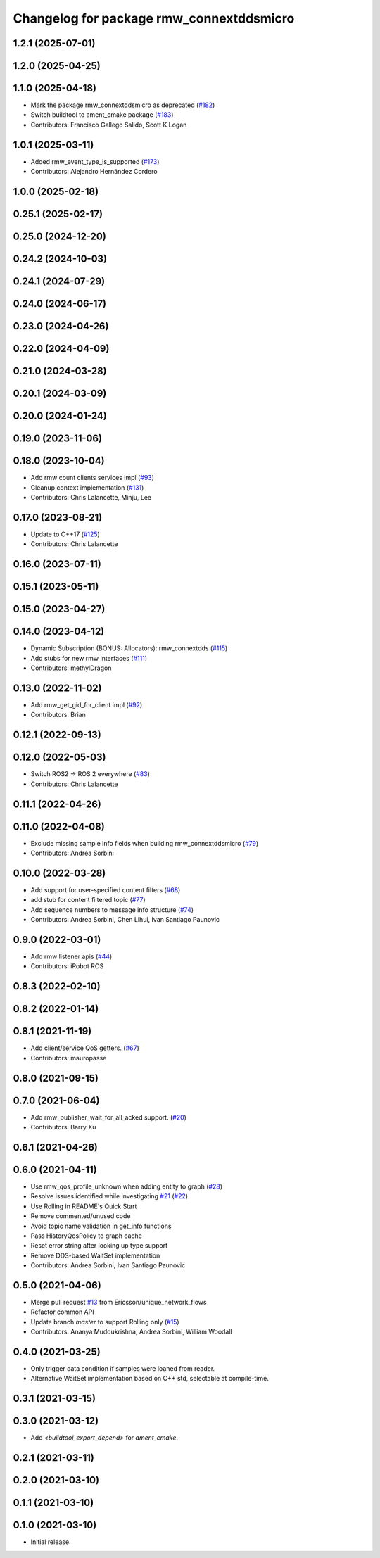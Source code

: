 ^^^^^^^^^^^^^^^^^^^^^^^^^^^^^^^^^^^^^^^^^
Changelog for package rmw_connextddsmicro
^^^^^^^^^^^^^^^^^^^^^^^^^^^^^^^^^^^^^^^^^

1.2.1 (2025-07-01)
------------------

1.2.0 (2025-04-25)
------------------

1.1.0 (2025-04-18)
------------------
* Mark the package rmw_connextddsmicro as deprecated (`#182 <https://github.com/ros2/rmw_connextdds/issues/182>`_)
* Switch buildtool to ament_cmake package (`#183 <https://github.com/ros2/rmw_connextdds/issues/183>`_)
* Contributors: Francisco Gallego Salido, Scott K Logan

1.0.1 (2025-03-11)
------------------
* Added rmw_event_type_is_supported (`#173 <https://github.com/ros2/rmw_connextdds/issues/173>`_)
* Contributors: Alejandro Hernández Cordero

1.0.0 (2025-02-18)
------------------

0.25.1 (2025-02-17)
-------------------

0.25.0 (2024-12-20)
-------------------

0.24.2 (2024-10-03)
-------------------

0.24.1 (2024-07-29)
-------------------

0.24.0 (2024-06-17)
-------------------

0.23.0 (2024-04-26)
-------------------

0.22.0 (2024-04-09)
-------------------

0.21.0 (2024-03-28)
-------------------

0.20.1 (2024-03-09)
-------------------

0.20.0 (2024-01-24)
-------------------

0.19.0 (2023-11-06)
-------------------

0.18.0 (2023-10-04)
-------------------
* Add rmw count clients services impl (`#93 <https://github.com/ros2/rmw_connextdds/issues/93>`_)
* Cleanup context implementation (`#131 <https://github.com/ros2/rmw_connextdds/issues/131>`_)
* Contributors: Chris Lalancette, Minju, Lee

0.17.0 (2023-08-21)
-------------------
* Update to C++17 (`#125 <https://github.com/ros2/rmw_connextdds/issues/125>`_)
* Contributors: Chris Lalancette

0.16.0 (2023-07-11)
-------------------

0.15.1 (2023-05-11)
-------------------

0.15.0 (2023-04-27)
-------------------

0.14.0 (2023-04-12)
-------------------
* Dynamic Subscription (BONUS: Allocators): rmw_connextdds (`#115 <https://github.com/ros2/rmw_connextdds/issues/115>`_)
* Add stubs for new rmw interfaces (`#111 <https://github.com/ros2/rmw_connextdds/issues/111>`_)
* Contributors: methylDragon

0.13.0 (2022-11-02)
-------------------
* Add rmw_get_gid_for_client impl (`#92 <https://github.com/ros2/rmw_connextdds/issues/92>`_)
* Contributors: Brian

0.12.1 (2022-09-13)
-------------------

0.12.0 (2022-05-03)
-------------------
* Switch ROS2 -> ROS 2 everywhere (`#83 <https://github.com/ros2/rmw_connextdds/issues/83>`_)
* Contributors: Chris Lalancette

0.11.1 (2022-04-26)
-------------------

0.11.0 (2022-04-08)
-------------------
* Exclude missing sample info fields when building rmw_connextddsmicro (`#79 <https://github.com/ros2/rmw_connextdds/issues/79>`_)
* Contributors: Andrea Sorbini

0.10.0 (2022-03-28)
-------------------
* Add support for user-specified content filters (`#68 <https://github.com/ros2/rmw_connextdds/issues/68>`_)
* add stub for content filtered topic (`#77 <https://github.com/ros2/rmw_connextdds/issues/77>`_)
* Add sequence numbers to message info structure (`#74 <https://github.com/ros2/rmw_connextdds/issues/74>`_)
* Contributors: Andrea Sorbini, Chen Lihui, Ivan Santiago Paunovic

0.9.0 (2022-03-01)
------------------
* Add rmw listener apis (`#44 <https://github.com/rticommunity/rmw_connextdds/issues/44>`_)
* Contributors: iRobot ROS

0.8.3 (2022-02-10)
------------------

0.8.2 (2022-01-14)
------------------

0.8.1 (2021-11-19)
------------------
* Add client/service QoS getters. (`#67 <https://github.com/rticommunity/rmw_connextdds/issues/67>`_)
* Contributors: mauropasse

0.8.0 (2021-09-15)
------------------

0.7.0 (2021-06-04)
------------------
* Add rmw_publisher_wait_for_all_acked support. (`#20 <https://github.com/rticommunity/rmw_connextdds/issues/20>`_)
* Contributors: Barry Xu

0.6.1 (2021-04-26)
------------------

0.6.0 (2021-04-11)
------------------
* Use rmw_qos_profile_unknown when adding entity to graph (`#28 <https://github.com/rticommunity/rmw_connextdds/issues/28>`_)
* Resolve issues identified while investigating `#21 <https://github.com/rticommunity/rmw_connextdds/issues/21>`_ (`#22 <https://github.com/rticommunity/rmw_connextdds/issues/22>`_)
* Use Rolling in README's Quick Start
* Remove commented/unused code
* Avoid topic name validation in get_info functions
* Pass HistoryQosPolicy to graph cache
* Reset error string after looking up type support
* Remove DDS-based WaitSet implementation
* Contributors: Andrea Sorbini, Ivan Santiago Paunovic

0.5.0 (2021-04-06)
------------------
* Merge pull request `#13 <https://github.com/rticommunity/rmw_connextdds/issues/13>`_ from Ericsson/unique_network_flows
* Refactor common API
* Update branch `master` to support Rolling only (`#15 <https://github.com/rticommunity/rmw_connextdds/issues/15>`_)
* Contributors: Ananya Muddukrishna, Andrea Sorbini, William Woodall

0.4.0 (2021-03-25)
------------------
* Only trigger data condition if samples were loaned from reader.
* Alternative WaitSet implementation based on C++ std, selectable at
  compile-time.

0.3.1 (2021-03-15)
------------------

0.3.0 (2021-03-12)
------------------
* Add `<buildtool_export_depend>` for `ament_cmake`.

0.2.1 (2021-03-11)
------------------

0.2.0 (2021-03-10)
------------------

0.1.1 (2021-03-10)
------------------

0.1.0 (2021-03-10)
------------------
* Initial release.
